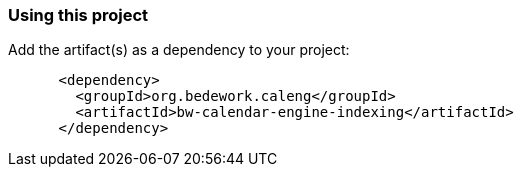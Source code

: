 === Using this project
Add the artifact(s) as a dependency to your project:

[source]
----
      <dependency>
        <groupId>org.bedework.caleng</groupId>
        <artifactId>bw-calendar-engine-indexing</artifactId>
      </dependency>
----
